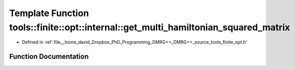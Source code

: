 .. _exhale_function_namespacetools_1_1finite_1_1opt_1_1internal_1a5e5f35b60b5bed6326c0267e707171c1:

Template Function tools::finite::opt::internal::get_multi_hamiltonian_squared_matrix
====================================================================================

- Defined in :ref:`file__home_david_Dropbox_PhD_Programming_DMRG++_DMRG++_source_tools_finite_opt.h`


Function Documentation
----------------------


.. doxygenfunction:: tools::finite::opt::internal::get_multi_hamiltonian_squared_matrix(const class_state_finite&)
